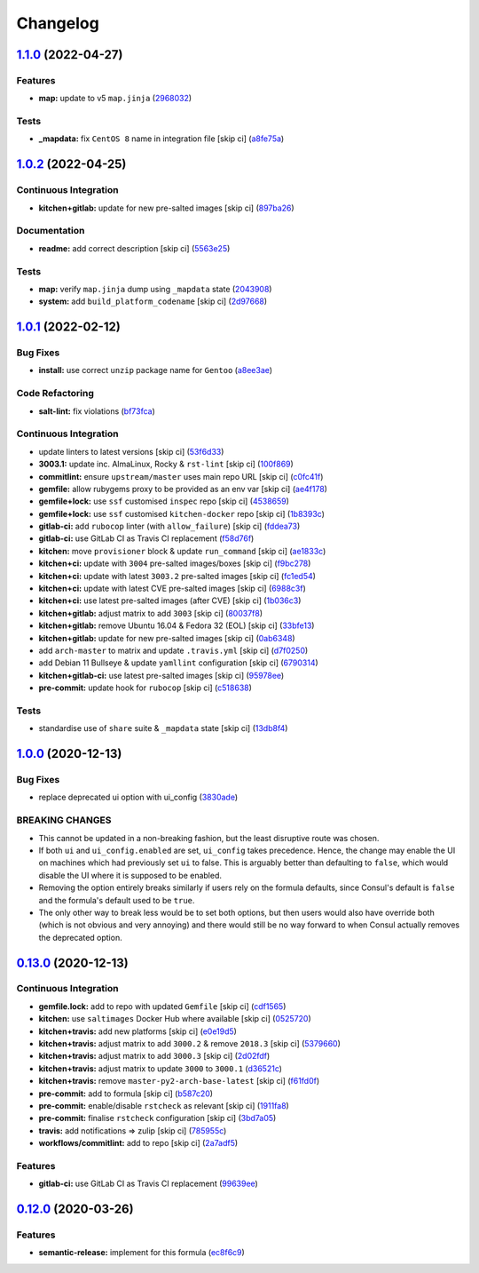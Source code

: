 
Changelog
=========

`1.1.0 <https://github.com/saltstack-formulas/consul-formula/compare/v1.0.2...v1.1.0>`_ (2022-04-27)
--------------------------------------------------------------------------------------------------------

Features
^^^^^^^^


* **map:** update to v5 ``map.jinja`` (\ `2968032 <https://github.com/saltstack-formulas/consul-formula/commit/296803292e6f20e276ae0bddf679a17d541f8c18>`_\ )

Tests
^^^^^


* **_mapdata:** fix ``CentOS 8`` name in integration file [skip ci] (\ `a8fe75a <https://github.com/saltstack-formulas/consul-formula/commit/a8fe75a9d8c61be612df1ba21b2ad8a5e8d4e3c6>`_\ )

`1.0.2 <https://github.com/saltstack-formulas/consul-formula/compare/v1.0.1...v1.0.2>`_ (2022-04-25)
--------------------------------------------------------------------------------------------------------

Continuous Integration
^^^^^^^^^^^^^^^^^^^^^^


* **kitchen+gitlab:** update for new pre-salted images [skip ci] (\ `897ba26 <https://github.com/saltstack-formulas/consul-formula/commit/897ba268a1afb35b1cdee8e5703b068a8ae9dd86>`_\ )

Documentation
^^^^^^^^^^^^^


* **readme:** add correct description [skip ci] (\ `5563e25 <https://github.com/saltstack-formulas/consul-formula/commit/5563e25b9d9a81f09f755c80a537bb970ffceef5>`_\ )

Tests
^^^^^


* **map:** verify ``map.jinja`` dump using ``_mapdata`` state (\ `2043908 <https://github.com/saltstack-formulas/consul-formula/commit/204390868fe20e60db95021bb331ddfdb68dc758>`_\ )
* **system:** add ``build_platform_codename`` [skip ci] (\ `2d97668 <https://github.com/saltstack-formulas/consul-formula/commit/2d976680c1840093cbe8dead04886415f53230e6>`_\ )

`1.0.1 <https://github.com/saltstack-formulas/consul-formula/compare/v1.0.0...v1.0.1>`_ (2022-02-12)
--------------------------------------------------------------------------------------------------------

Bug Fixes
^^^^^^^^^


* **install:** use correct ``unzip`` package name for ``Gentoo`` (\ `a8ee3ae <https://github.com/saltstack-formulas/consul-formula/commit/a8ee3aed313f65d7a03c4112c6f4f75709830727>`_\ )

Code Refactoring
^^^^^^^^^^^^^^^^


* **salt-lint:** fix violations (\ `bf73fca <https://github.com/saltstack-formulas/consul-formula/commit/bf73fca44b41f00c86d3151a74c36e8040103930>`_\ )

Continuous Integration
^^^^^^^^^^^^^^^^^^^^^^


* update linters to latest versions [skip ci] (\ `53f6d33 <https://github.com/saltstack-formulas/consul-formula/commit/53f6d33c06e31e14daf6e3be314e497a6709c8f4>`_\ )
* **3003.1:** update inc. AlmaLinux, Rocky & ``rst-lint`` [skip ci] (\ `100f869 <https://github.com/saltstack-formulas/consul-formula/commit/100f869279a779bcc8879f96598e619a7456c01b>`_\ )
* **commitlint:** ensure ``upstream/master`` uses main repo URL [skip ci] (\ `c0fc41f <https://github.com/saltstack-formulas/consul-formula/commit/c0fc41f79bcb9d808e9256b847380d99b83e2ba0>`_\ )
* **gemfile:** allow rubygems proxy to be provided as an env var [skip ci] (\ `ae4f178 <https://github.com/saltstack-formulas/consul-formula/commit/ae4f17808ae8e2deb4e931c74b6f02d18613c994>`_\ )
* **gemfile+lock:** use ``ssf`` customised ``inspec`` repo [skip ci] (\ `4538659 <https://github.com/saltstack-formulas/consul-formula/commit/4538659d97351dba8f3f1e59895aaaca083af47c>`_\ )
* **gemfile+lock:** use ``ssf`` customised ``kitchen-docker`` repo [skip ci] (\ `1b8393c <https://github.com/saltstack-formulas/consul-formula/commit/1b8393cfb53c6a3598dee1e0b40c56506abab1cd>`_\ )
* **gitlab-ci:** add ``rubocop`` linter (with ``allow_failure``\ ) [skip ci] (\ `fddea73 <https://github.com/saltstack-formulas/consul-formula/commit/fddea731fee9cea4d5fcc9343467156c74b468ed>`_\ )
* **gitlab-ci:** use GitLab CI as Travis CI replacement (\ `f58d76f <https://github.com/saltstack-formulas/consul-formula/commit/f58d76f5565be12433d078e26080c0e209dc70a8>`_\ )
* **kitchen:** move ``provisioner`` block & update ``run_command`` [skip ci] (\ `ae1833c <https://github.com/saltstack-formulas/consul-formula/commit/ae1833c43c61928fc4e13d5d73279b2cb7f4833e>`_\ )
* **kitchen+ci:** update with ``3004`` pre-salted images/boxes [skip ci] (\ `f9bc278 <https://github.com/saltstack-formulas/consul-formula/commit/f9bc278ea1fb415b54477f0ff3dd0db0cc212652>`_\ )
* **kitchen+ci:** update with latest ``3003.2`` pre-salted images [skip ci] (\ `fc1ed54 <https://github.com/saltstack-formulas/consul-formula/commit/fc1ed5464beac4245fd453c555a5962bcfc96d17>`_\ )
* **kitchen+ci:** update with latest CVE pre-salted images [skip ci] (\ `6988c3f <https://github.com/saltstack-formulas/consul-formula/commit/6988c3f0304c55ea50ba24f1592627f6e5a1faec>`_\ )
* **kitchen+ci:** use latest pre-salted images (after CVE) [skip ci] (\ `1b036c3 <https://github.com/saltstack-formulas/consul-formula/commit/1b036c349cd621828c656f1add3e2d8998ff390a>`_\ )
* **kitchen+gitlab:** adjust matrix to add ``3003`` [skip ci] (\ `80037f8 <https://github.com/saltstack-formulas/consul-formula/commit/80037f87cfdea32c62e3c50c60c3825f17358de1>`_\ )
* **kitchen+gitlab:** remove Ubuntu 16.04 & Fedora 32 (EOL) [skip ci] (\ `33bfe13 <https://github.com/saltstack-formulas/consul-formula/commit/33bfe1392547b49e0b55dedef3d0c099a64c43ea>`_\ )
* **kitchen+gitlab:** update for new pre-salted images [skip ci] (\ `0ab6348 <https://github.com/saltstack-formulas/consul-formula/commit/0ab6348571235fcf65ad3c922d948848905628ba>`_\ )
* add ``arch-master`` to matrix and update ``.travis.yml`` [skip ci] (\ `d7f0250 <https://github.com/saltstack-formulas/consul-formula/commit/d7f02505f3f4d172fcc4c78d825f10cfc8edbb28>`_\ )
* add Debian 11 Bullseye & update ``yamllint`` configuration [skip ci] (\ `6790314 <https://github.com/saltstack-formulas/consul-formula/commit/67903143f6daa76622faaa8d024ee42c87656a09>`_\ )
* **kitchen+gitlab-ci:** use latest pre-salted images [skip ci] (\ `95978ee <https://github.com/saltstack-formulas/consul-formula/commit/95978ee1954a8212ef3c7985e6b49f7c038c112d>`_\ )
* **pre-commit:** update hook for ``rubocop`` [skip ci] (\ `c518638 <https://github.com/saltstack-formulas/consul-formula/commit/c51863804186f5a9019918a31175a2f1a1ba6d42>`_\ )

Tests
^^^^^


* standardise use of ``share`` suite & ``_mapdata`` state [skip ci] (\ `13db8f4 <https://github.com/saltstack-formulas/consul-formula/commit/13db8f4f61147c427a0761838cec9f7aa7257731>`_\ )

`1.0.0 <https://github.com/saltstack-formulas/consul-formula/compare/v0.13.0...v1.0.0>`_ (2020-12-13)
---------------------------------------------------------------------------------------------------------

Bug Fixes
^^^^^^^^^


* replace deprecated ui option with ui_config (\ `3830ade <https://github.com/saltstack-formulas/consul-formula/commit/3830ade3398b42c0053f5b094497d461eed836e2>`_\ )

BREAKING CHANGES
^^^^^^^^^^^^^^^^


* This cannot be updated in a non-breaking fashion, but
  the least disruptive route was chosen.
* If both ``ui`` and ``ui_config.enabled`` are set,
  ``ui_config`` takes precedence.  Hence, the change may enable the UI on
  machines which had previously set ``ui`` to false. This is arguably better
  than defaulting to ``false``\ , which would disable the UI where it is
  supposed to be enabled.
* Removing the option entirely breaks similarly if users
  rely on the formula defaults, since Consul's default is ``false`` and the
  formula's default used to be ``true``.
* The only other way to break less would be to set both
  options, but then users would also have override both (which is not
  obvious and very annoying) and there would still be no way forward to
  when Consul actually removes the deprecated option.

`0.13.0 <https://github.com/saltstack-formulas/consul-formula/compare/v0.12.0...v0.13.0>`_ (2020-12-13)
-----------------------------------------------------------------------------------------------------------

Continuous Integration
^^^^^^^^^^^^^^^^^^^^^^


* **gemfile.lock:** add to repo with updated ``Gemfile`` [skip ci] (\ `cdf1565 <https://github.com/saltstack-formulas/consul-formula/commit/cdf15658c1a8068a72f2110ede5219c4b4953677>`_\ )
* **kitchen:** use ``saltimages`` Docker Hub where available [skip ci] (\ `0525720 <https://github.com/saltstack-formulas/consul-formula/commit/0525720080bfd4fe89e1a84729e31e4055e92b95>`_\ )
* **kitchen+travis:** add new platforms [skip ci] (\ `e0e19d5 <https://github.com/saltstack-formulas/consul-formula/commit/e0e19d5ea05a029627b0f3aa3516bf9e9b480de3>`_\ )
* **kitchen+travis:** adjust matrix to add ``3000.2`` & remove ``2018.3`` [skip ci] (\ `5379660 <https://github.com/saltstack-formulas/consul-formula/commit/537966061de97cd2ea875fa3986b22e78ac17109>`_\ )
* **kitchen+travis:** adjust matrix to add ``3000.3`` [skip ci] (\ `2d02fdf <https://github.com/saltstack-formulas/consul-formula/commit/2d02fdfdc1725d3f8ef04e2228b8f5965254e69c>`_\ )
* **kitchen+travis:** adjust matrix to update ``3000`` to ``3000.1`` (\ `d36521c <https://github.com/saltstack-formulas/consul-formula/commit/d36521c262801a6e292b86e783d0d415090e3fa2>`_\ )
* **kitchen+travis:** remove ``master-py2-arch-base-latest`` [skip ci] (\ `f61fd0f <https://github.com/saltstack-formulas/consul-formula/commit/f61fd0f0893d9a0e5cf3ef55155d464c0c40a9bd>`_\ )
* **pre-commit:** add to formula [skip ci] (\ `b587c20 <https://github.com/saltstack-formulas/consul-formula/commit/b587c20dc91dd5fab36bfe06df27db5812b86288>`_\ )
* **pre-commit:** enable/disable ``rstcheck`` as relevant [skip ci] (\ `1911fa8 <https://github.com/saltstack-formulas/consul-formula/commit/1911fa869a3943a33bfa06519e3844cd99b38936>`_\ )
* **pre-commit:** finalise ``rstcheck`` configuration [skip ci] (\ `3bd7a05 <https://github.com/saltstack-formulas/consul-formula/commit/3bd7a05d0b4e0b75af82115be2d1789e3c1887f1>`_\ )
* **travis:** add notifications => zulip [skip ci] (\ `785955c <https://github.com/saltstack-formulas/consul-formula/commit/785955c10b5e2945ef0aba10742d7a498b5467c3>`_\ )
* **workflows/commitlint:** add to repo [skip ci] (\ `2a7adf5 <https://github.com/saltstack-formulas/consul-formula/commit/2a7adf5847dcbb227edf2fb20997755190aa10cf>`_\ )

Features
^^^^^^^^


* **gitlab-ci:** use GitLab CI as Travis CI replacement (\ `99639ee <https://github.com/saltstack-formulas/consul-formula/commit/99639ee6027efd02c77bc3e170acf29dadbe08e8>`_\ )

`0.12.0 <https://github.com/saltstack-formulas/consul-formula/compare/v0.11.2...v0.12.0>`_ (2020-03-26)
-----------------------------------------------------------------------------------------------------------

Features
^^^^^^^^


* **semantic-release:** implement for this formula (\ `ec8f6c9 <https://github.com/saltstack-formulas/consul-formula/commit/ec8f6c92aa91d2714287b640f5210ff62e063ade>`_\ )
